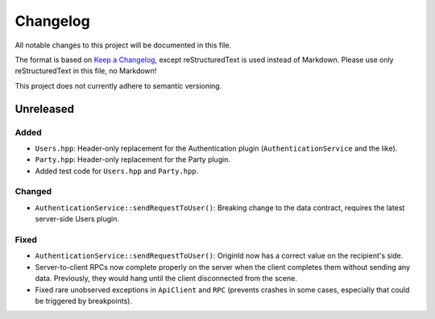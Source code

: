 =========
Changelog
=========

All notable changes to this project will be documented in this file.

The format is based on `Keep a Changelog <https://keepachangelog.com/en/1.0.0/>`_, except reStructuredText is used instead of Markdown.
Please use only reStructuredText in this file, no Markdown!

This project does not currently adhere to semantic versioning.

Unreleased
----------

Added
*****

- ``Users.hpp``: Header-only replacement for the Authentication plugin (``AuthenticationService`` and the like).
- ``Party.hpp``: Header-only replacement for the Party plugin.
- Added test code for ``Users.hpp`` and ``Party.hpp``.

Changed
*******

- ``AuthenticationService::sendRequestToUser()``: Breaking change to the data contract, requires the latest server-side Users plugin.

Fixed
*****

- ``AuthenticationService::sendRequestToUser()``: OriginId now has a correct value on the recipient's side.
- Server-to-client RPCs now complete properly on the server when the client completes them without sending any data. Previously, they would hang until the client disconnected from the scene.
- Fixed rare unobserved exceptions in ``ApiClient`` and ``RPC`` (prevents crashes in some cases, especially that could be triggered by breakpoints).
